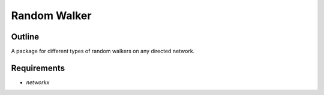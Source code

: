 =============
Random Walker
=============


Outline
-------

A package for different types of random walkers on any directed network.

Requirements
------------

* `networkx`

